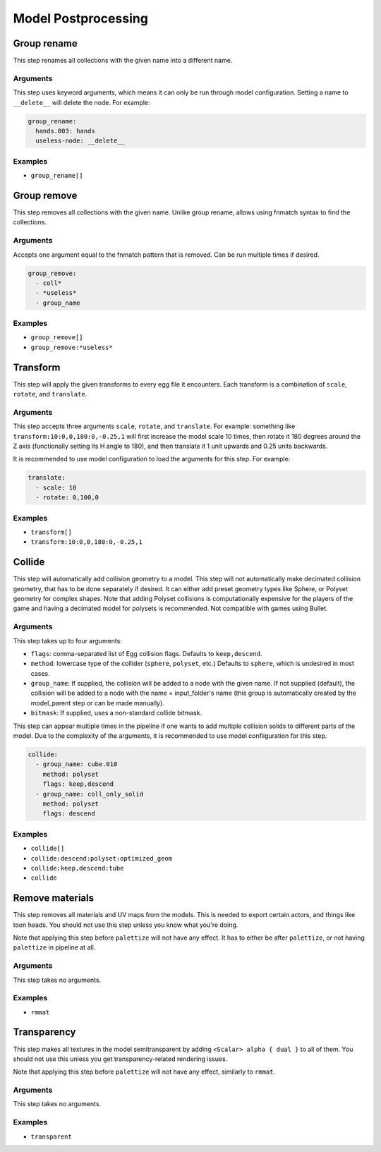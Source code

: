 Model Postprocessing
====================

Group rename
------------

This step renames all collections with the given name into a different name.

Arguments
~~~~~~~~~

This step uses keyword arguments, which means it can only be run through model configuration.
Setting a name to ``__delete__`` will delete the node. For example:

.. code-block:: yaml

   group_rename:
     hands.003: hands
     useless-node: __delete__

Examples
~~~~~~~~

* ``group_rename[]``

Group remove
------------

This step removes all collections with the given name. Unlike group rename, allows using fnmatch syntax to find the collections.

Arguments
~~~~~~~~~

Accepts one argument equal to the fnmatch pattern that is removed. Can be run multiple times if desired.

.. code-block:: yaml

   group_remove:
     - coll*
     - *useless*
     - group_name

Examples
~~~~~~~~

* ``group_remove[]``
* ``group_remove:*useless*``

Transform
---------

This step will apply the given transforms to every egg file it encounters.
Each transform is a combination of ``scale``, ``rotate``, and ``translate``.

Arguments
~~~~~~~~~

This step accepts three arguments ``scale``, ``rotate``, and ``translate``.
For example: something like ``transform:10:0,0,180:0,-0.25,1``
will first increase the model scale 10 times, then rotate it 180 degrees around the Z axis
(functionally setting its H angle to 180),
and then translate it 1 unit upwards and 0.25 units backwards.

It is recommended to use model configuration to load the arguments for this step. For example:

.. code-block:: yaml

   translate:
     - scale: 10
     - rotate: 0,100,0

Examples
~~~~~~~~

* ``transform[]``
* ``transform:10:0,0,180:0,-0.25,1``

Collide
-------

This step will automatically add collision geometry to a model.
This step will not automatically make decimated collision geometry, that has to be done separately if desired.
It can either add preset geometry types like Sphere, or Polyset geometry for complex shapes.
Note that adding Polyset collisions is computationally expensive for the players of the game
and having a decimated model for polysets is recommended.
Not compatible with games using Bullet.

Arguments
~~~~~~~~~

This step takes up to four arguments:

* ``flags``: comma-separated list of Egg collision flags. Defaults to ``keep,descend``.
* ``method``: lowercase type of the collider (``sphere``, ``polyset``, etc.)
  Defaults to ``sphere``, which is undesired in most cases.
* ``group_name``: If supplied, the collision will be added to a node with the given name.
  If not supplied (default), the collision will be added to a node with the name = input_folder's name
  (this group is automatically created by the model_parent step or can be made manually).
* ``bitmask``: If supplied, uses a non-standard collide bitmask.

This step can appear multiple times in the pipeline if one wants to add multiple collision solids
to different parts of the model. Due to the complexity of the arguments,
it is recommended to use model confiiguration for this step.

.. code-block:: yaml

   collide:
     - group_name: cube.010
       method: polyset
       flags: keep,descend
     - group_name: coll_only_solid
       method: polyset
       flags: descend

Examples
~~~~~~~~

* ``collide[]``
* ``collide:descend:polyset:optimized_geom``
* ``collide:keep,descend:tube``
* ``collide``

Remove materials
----------------

This step removes all materials and UV maps from the models.
This is needed to export certain actors, and things like toon heads.
You should not use this step unless you know what you're doing.

Note that applying this step before ``palettize`` will not have any effect.
It has to either be after ``palettize``, or not having ``palettize`` in pipeline at all.

Arguments
~~~~~~~~~

This step takes no arguments.

Examples
~~~~~~~~

* ``rmmat``

Transparency
------------

This step makes all textures in the model semitransparent
by adding ``<Scalar> alpha { dual }`` to all of them.
You should not use this unless you get transparency-related rendering issues.

Note that applying this step before ``palettize`` will not have any effect, similarly to ``rmmat``.

Arguments
~~~~~~~~~

This step takes no arguments.

Examples
~~~~~~~~

* ``transparent``
